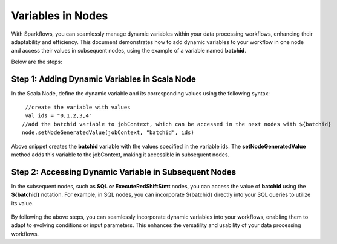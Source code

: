 Variables in Nodes 
==========

With Sparkflows, you can seamlessly manage dynamic variables within your data processing workflows, enhancing their adaptability and efficiency. This document demonstrates how to add dynamic variables to your workflow in one node and access their values in subsequent nodes, using the example of a variable named **batchid**.

Below are the steps:


Step 1: Adding Dynamic Variables in Scala Node
------------------
In the Scala Node, define the dynamic variable and its corresponding values using the following syntax: 
::

  //create the variable with values 
  val ids = "0,1,2,3,4"
 //add the batchid variable to jobContext, which can be accessed in the next nodes with ${batchid}
 node.setNodeGeneratedValue(jobContext, "batchid", ids)

.. figure:: ../../../_assets/user-guide/variables/node/spark-node-dynamic-parameters.png
   :alt: variables_userguide
   :width: 65%

Above snippet creates the **batchid** variable with the values specified in the variable ids. The **setNodeGeneratedValue** method adds this variable to the jobContext, making it accessible in subsequent nodes.


Step 2: Accessing Dynamic Variable in Subsequent Nodes
------------------------------
In the subsequent nodes, such as **SQL or ExecuteRedShiftStmt** nodes, you can access the value of **batchid** using the **${batchid}** notation. For example, in SQL nodes, you can incorporate ${batchid} directly into your SQL queries to utilize its value.

.. figure:: ../../../_assets/user-guide/variables/node/sql-node-dynamic-parameters.png
      :alt: variables_userguide
      :width: 65%


By following the above steps, you can seamlessly incorporate dynamic variables into your workflows, enabling them to adapt to evolving conditions or input parameters. This enhances the versatility and usability of your data processing workflows.
